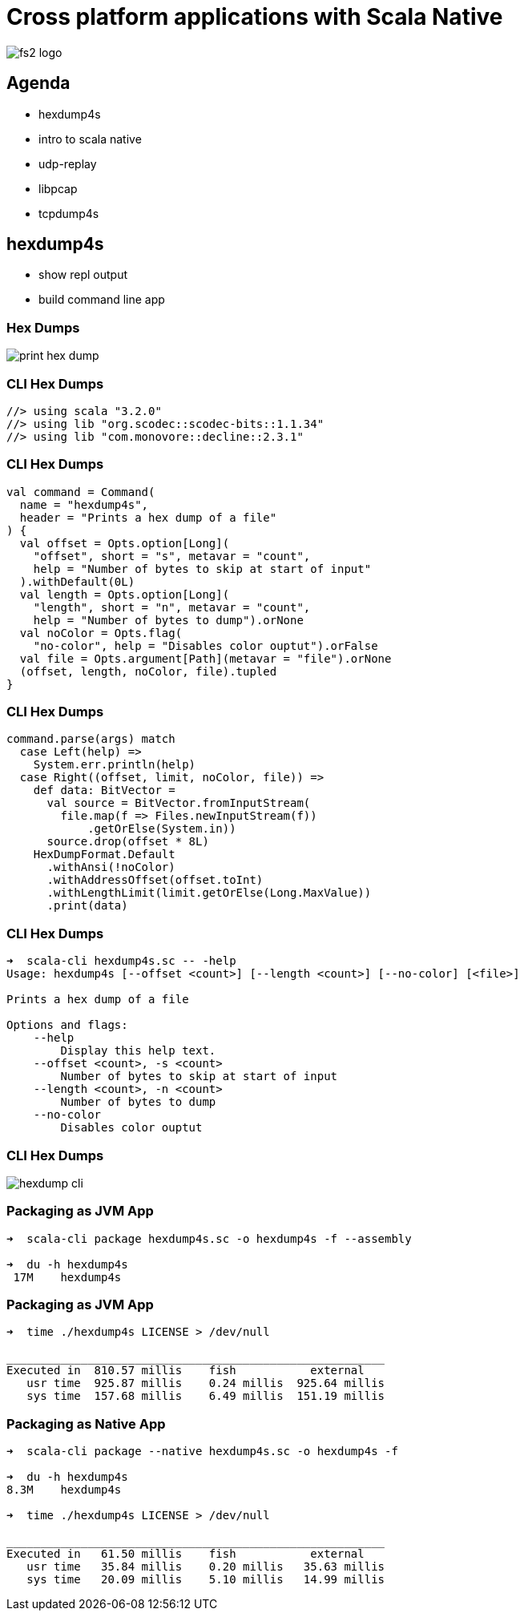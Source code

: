 = Cross platform applications with Scala Native
:source-highlighter: highlightjs
:highlightjs-languages: scala
:highlightjs-theme: css/solarized-dark.css
:revealjs_theme: moon
:revealjs_hash: true
:customcss: css/presentation.css
:icons: font

image::images/fs2-logo.png[]

== Agenda
- hexdump4s
- intro to scala native
- udp-replay
- libpcap
- tcpdump4s

== hexdump4s

- show repl output
- build command line app

=== Hex Dumps

image::images/print-hex-dump.png[]

=== CLI Hex Dumps

[source,scala]
----
//> using scala "3.2.0"
//> using lib "org.scodec::scodec-bits::1.1.34"
//> using lib "com.monovore::decline::2.3.1"
----

=== CLI Hex Dumps

[source,scala]
----
val command = Command(
  name = "hexdump4s",
  header = "Prints a hex dump of a file"
) {
  val offset = Opts.option[Long](
    "offset", short = "s", metavar = "count",
    help = "Number of bytes to skip at start of input"
  ).withDefault(0L)
  val length = Opts.option[Long](
    "length", short = "n", metavar = "count",
    help = "Number of bytes to dump").orNone
  val noColor = Opts.flag(
    "no-color", help = "Disables color ouptut").orFalse
  val file = Opts.argument[Path](metavar = "file").orNone
  (offset, length, noColor, file).tupled
}
----

=== CLI Hex Dumps

[source,scala]
----
command.parse(args) match
  case Left(help) =>
    System.err.println(help)
  case Right((offset, limit, noColor, file)) =>
    def data: BitVector =
      val source = BitVector.fromInputStream(
        file.map(f => Files.newInputStream(f))
            .getOrElse(System.in))
      source.drop(offset * 8L)
    HexDumpFormat.Default
      .withAnsi(!noColor)
      .withAddressOffset(offset.toInt)
      .withLengthLimit(limit.getOrElse(Long.MaxValue))
      .print(data)
----

=== CLI Hex Dumps

[source]
----
➜  scala-cli hexdump4s.sc -- -help
Usage: hexdump4s [--offset <count>] [--length <count>] [--no-color] [<file>]

Prints a hex dump of a file

Options and flags:
    --help
        Display this help text.
    --offset <count>, -s <count>
        Number of bytes to skip at start of input
    --length <count>, -n <count>
        Number of bytes to dump
    --no-color
        Disables color ouptut
----

=== CLI Hex Dumps

image::images/hexdump-cli.png[]

=== Packaging as JVM App

[source]
----
➜  scala-cli package hexdump4s.sc -o hexdump4s -f --assembly

➜  du -h hexdump4s
 17M	hexdump4s
----

=== Packaging as JVM App

[source]
----
➜  time ./hexdump4s LICENSE > /dev/null

________________________________________________________
Executed in  810.57 millis    fish           external
   usr time  925.87 millis    0.24 millis  925.64 millis
   sys time  157.68 millis    6.49 millis  151.19 millis
----

=== Packaging as Native App

[source]
----
➜  scala-cli package --native hexdump4s.sc -o hexdump4s -f

➜  du -h hexdump4s
8.3M	hexdump4s

➜  time ./hexdump4s LICENSE > /dev/null

________________________________________________________
Executed in   61.50 millis    fish           external
   usr time   35.84 millis    0.20 millis   35.63 millis
   sys time   20.09 millis    5.10 millis   14.99 millis
----